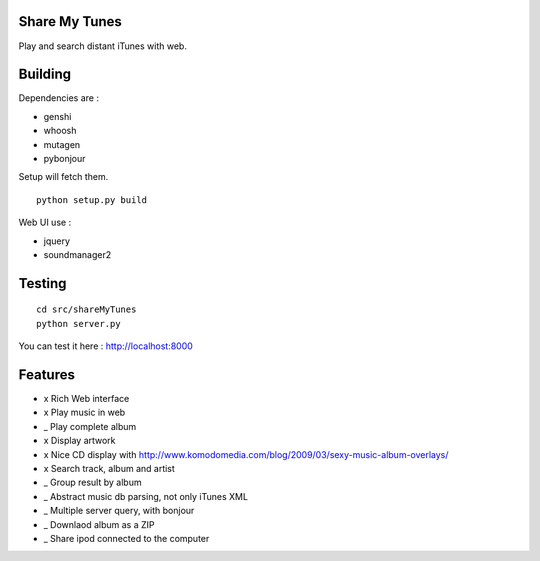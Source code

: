 Share My Tunes
==============

Play and search distant iTunes with web.

Building
========

Dependencies are :

- genshi
- whoosh
- mutagen
- pybonjour

Setup will fetch them.

::

  python setup.py build

Web UI use :

- jquery
- soundmanager2

Testing
=======

::

  cd src/shareMyTunes
  python server.py

You can test it here : http://localhost:8000

Features
========

- x Rich Web interface
- x Play music in web
- _ Play complete album
- x Display artwork
- x Nice CD display with http://www.komodomedia.com/blog/2009/03/sexy-music-album-overlays/
- x Search track, album and artist
- _ Group result by album
- _ Abstract music db parsing, not only iTunes XML
- _ Multiple server query, with bonjour
- _ Downlaod album as a ZIP
- _ Share ipod connected to the computer